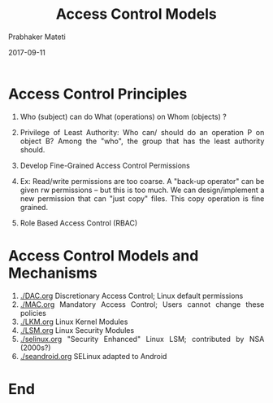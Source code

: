 
# -*- mode: org -*-
#+date: 2017-09-11
#+TITLE: Access Control Models
#+AUTHOR: Prabhaker Mateti
#+HTML_LINK_HOME: ../../Top/index.html
#+HTML_LINK_UP: ../
#+HTML_HEAD: <style> P,li {text-align: justify} code {color: brown;} @media screen {BODY {margin: 10%} }</style>
#+BIND: org-html-preamble-format (("en" "<a href=\"../../\"> ../../</a>"))
#+BIND: org-html-postamble-format (("en" "<hr size=1>Copyright &copy; 2017 <a href=\"http://www.wright.edu/~pmateti\">www.wright.edu/~pmateti</a> &bull; %d"))
#+STARTUP:showeverything
#+OPTIONS: toc:0

* Access Control Principles

1. Who (subject) can do What (operations) on Whom (objects) ?

1. Privilege of Least Authority: Who can/ should do an operation P on
   object B?  Among the "who", the group that has the least authority
   should.

1. Develop Fine-Grained Access Control Permissions
1. Ex: Read/write permissions are too coarse.  A "back-up operator"
   can be given rw permissions -- but this is too much.  We can
   design/implement a new permission that can "just copy" files.  This
   copy operation is fine grained.
1. Role Based Access Control (RBAC)

* Access Control Models and Mechanisms

1. [[./DAC.org]] Discretionary Access Control; Linux default permissions
1. [[./MAC.org]] Mandatory Access Control; Users cannot change these policies
1. [[./LKM.org]] Linux Kernel Modules
1. [[./LSM.org]] Linux Security Modules
1. [[./selinux.org]] "Security Enhanced" Linux LSM; contributed by NSA (2000s?)
1. [[./seandroid.org]] SELinux adapted to Android


* End
# Local variables:
# after-save-hook: org-html-export-to-html
# end:
